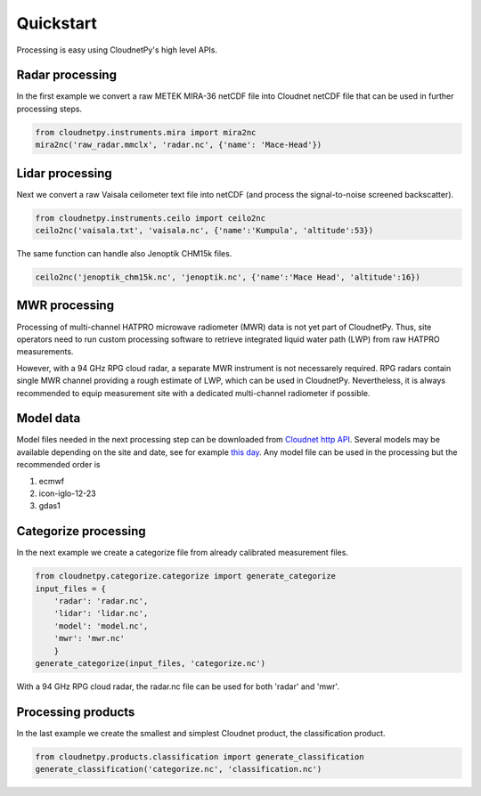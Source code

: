 ==========
Quickstart
==========

Processing is easy using CloudnetPy's high level APIs.

Radar processing
----------------

In the first example we convert a raw METEK MIRA-36 netCDF file into
Cloudnet netCDF file that can be used in further processing steps.

.. code-block:: python

    from cloudnetpy.instruments.mira import mira2nc
    mira2nc('raw_radar.mmclx', 'radar.nc', {'name': 'Mace-Head'})

Lidar processing
----------------

Next we convert a raw Vaisala ceilometer text file into netCDF (and process
the signal-to-noise screened backscatter).

.. code-block:: python

    from cloudnetpy.instruments.ceilo import ceilo2nc
    ceilo2nc('vaisala.txt', 'vaisala.nc', {'name':'Kumpula', 'altitude':53})

The same function can handle also Jenoptik CHM15k files.

.. code-block:: python

    ceilo2nc('jenoptik_chm15k.nc', 'jenoptik.nc', {'name':'Mace Head', 'altitude':16})


MWR processing
--------------

Processing of multi-channel HATPRO microwave radiometer (MWR) data is not yet part of CloudnetPy.
Thus, site operators need to run custom processing software to retrieve integrated liquid
water path (LWP) from raw HATPRO measurements.

However, with a 94 GHz RPG cloud radar, a separate MWR instrument is not necessarely
required. RPG radars contain single MWR channel providing a rough estimate
of LWP, which can be used in CloudnetPy. Nevertheless, it is always
recommended to equip measurement site with a dedicated multi-channel
radiometer if possible.

Model data
----------

Model files needed in the next processing step can be downloaded
from `Cloudnet http API <http://devcloudnet.fmi.fi/api/>`_. Several models
may be available depending on the site and date, see for example
`this day <http://devcloudnet.fmi.fi/api/models/?site_code=mace-head&date=20190303>`_.
Any model file can be used in the processing but the recommended order is

#. ecmwf
#. icon-iglo-12-23
#. gdas1

Categorize processing
---------------------

In the next example we create a categorize file from already
calibrated measurement files.

.. code-block:: python

   from cloudnetpy.categorize.categorize import generate_categorize
   input_files = {
       'radar': 'radar.nc',
       'lidar': 'lidar.nc',
       'model': 'model.nc',
       'mwr': 'mwr.nc'
       }
   generate_categorize(input_files, 'categorize.nc')

With a 94 GHz RPG cloud radar, the radar.nc file can be used for both 'radar' and 'mwr'.


Processing products
-------------------

In the last example we create the smallest and simplest Cloudnet
product, the classification product.

.. code-block:: python

    from cloudnetpy.products.classification import generate_classification
    generate_classification('categorize.nc', 'classification.nc')

